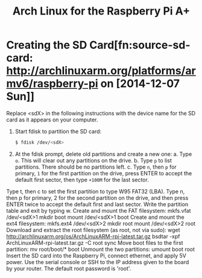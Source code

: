 #+TITLE: Arch Linux for the Raspberry Pi A+

* Creating the SD Card[fn:source-sd-card: http://archlinuxarm.org/platforms/armv6/raspberry-pi on [2014-12-07 Sun]]
Replace <sdX> in the following instructions with the device name for the SD card
as it appears on your computer.

1. Start fdisk to partition the SD card:
   #+BEGIN_SRC sh
   $ fdisk /dev/<sdX>
   #+END_SRC

2. At the fdisk prompt, delete old partitions and create a new one:
   a. Type =o=. This will clear out any partitions on the drive.
   b. Type =p= to list partitions. There should be no partitions left.
   c. Type =n=, then =p= for primary, =1= for the first partition on the drive,
      press ENTER to accept the default first sector, then type =+100M= for the
      last sector.
Type t, then c to set the first partition to type W95 FAT32 (LBA).
Type n, then p for primary, 2 for the second partition on the drive, and then
press ENTER twice to accept the default first and last sector.
Write the partition table and exit by typing w.
Create and mount the FAT filesystem:
mkfs.vfat /dev/<sdX>1
mkdir boot
mount /dev/<sdX>1 boot
Create and mount the ext4 filesystem:
mkfs.ext4 /dev/<sdX>2
mkdir root
mount /dev/<sdX>2 root
Download and extract the root filesystem (as root, not via sudo):
wget http://archlinuxarm.org/os/ArchLinuxARM-rpi-latest.tar.gz
bsdtar -xpf ArchLinuxARM-rpi-latest.tar.gz -C root
sync
Move boot files to the first partition:
mv root/boot/* boot
Unmount the two partitions:
umount boot root
Insert the SD card into the Raspberry Pi, connect ethernet, and apply 5V power.
Use the serial console or SSH to the IP address given to the board by your
router. The default root password is 'root'.
